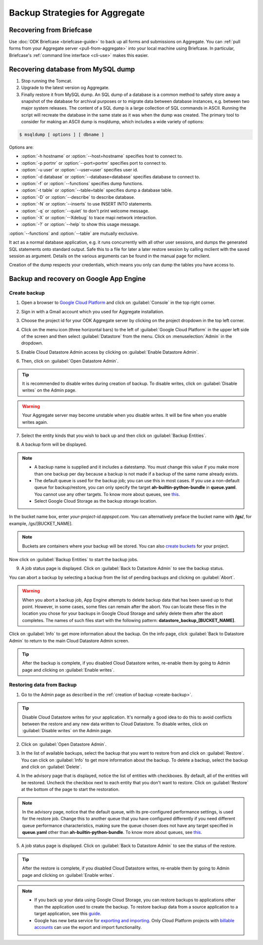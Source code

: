 Backup Strategies for Aggregate
================================

.. _briefcase-backup:

Recovering from Briefcase
---------------------------

Use :doc:`ODK Briefcase <briefcase-guide>` to back up all forms and submissions on Aggregate. You can :ref:`pull forms from your Aggregate server <pull-from-aggregate>` into your local machine using Briefcase. In particular, Briefcase's :ref:`command line interface <cli-use>` makes this easier.

.. _mysql-backup:

Recovering database from MySQL dump 
--------------------------------------

1. Stop running the Tomcat.
2. Upgrade to the latest version og Aggregate.
3. Finally restore it from MySQL dump. An SQL dump of a database is a common method to safely store away a snapshot of the database for archival purposes or to migrate data between database instances, e.g. between two major system releases. The content of a SQL dump is a large collection of SQL commands in ASCII. Running the script will recreate the database in the same state as it was when the dump was created. The primary tool to consider for making an ASCII dump is msqldump, which includes a wide variety of options:

.. code-block:: console

	$ msqldump [ options ] [ dbname ]

Options are:

- :option:`-h hostname` or :option:`--host=hostname` specifies host to connect to.
- :option:`-p portnr` or :option:`--port=portnr` specifies port to connect to.
- :option:`-u user` or :option:`--user=user` specifies user id.
- :option:`-d database` or :option:`--database=database` specifies database to connect to.
- :option:`-f` or :option:`--functions` specifies dump functions.
- :option:`-t table` or :option:`--table=table` specifies dump a database table.
- :option:`-D` or :option:`--describe` to describe database.
- :option:`-N` or :option:`--inserts` to use INSERT INTO statements.
- :option:`-q` or :option:`--quiet` to don't print welcome message.
- :option:`-X` or :option:`--Xdebug` to trace mapi network interaction.
- :option:`-?` or :option:`--help` to show this usage message.

:option:`--functions` and :option:`--table` are mutually exclusive.

It act as a normal database application, e.g. it runs concurrently with all other user sessions, and dumps the generated SQL statements onto standard output. Safe this to a file for later a later restore session by calling mclient with the saved session as argument. Details on the various arguments can be found in the manual page for mclient.

Creation of the dump respects your credentials, which means you only can dump the tables you have access to. 

.. _gae-backup:

Backup and recovery on Google App Engine
-------------------------------------------

.. _create-backup:

Create backup
~~~~~~~~~~~~~~~

1. Open a browser to  `Google Cloud Platform <https://cloud.google.com/>`_ and click on :guilabel:`Console` in the top right corner.

.. image:: /img/aggregate-backup/cloud-console.png
   :alt: Image showing console option.

2. Sign in with a Gmail account which you used for Aggregate installation.

.. image:: /img/aggregate-backup/email-select.png
   :alt: Image showing sign in window.

3. Choose the project id for your ODK Aggregate server by clicking on the project dropdown in the top left corner.

.. image:: /img/aggregate-backup/dropdown.png
   :alt: Image showing project dropdown.

.. image:: /img/aggregate-backup/project-select.png
   :alt: Image showing project selection box.

4. Click on the menu icon (three horizontal bars) to the left of :guilabel:`Google Cloud Platform` in the upper left side of the screen and then select :guilabel:`Datastore` from the menu. Click on :menuselection:`Admin` in the dropdown.

.. image:: /img/aggregate-backup/admin.png
   :alt: Image showing Datastore and Admin option.

5. Enable Cloud Datastore Admin access by clicking on :guilabel:`Enable Datastore Admin`.

.. image:: /img/aggregate-backup/enable-admin.png
   :alt: Image showing Enable Datastore Admin option.

6. Then, click on :guilabel:`Open Datastore Admin`.

.. image:: /img/aggregate-backup/open-admin.png
   :alt: Image showing Open Datastore Admin option.

.. tip::
   
  It is recommended to disable writes during creation of backup. To disable writes, click on :guilabel:`Disable writes` on the Admin page.

.. image:: /img/aggregate-backup/disable-writes.png
   :alt: Image showing Disable writes option.

.. warning::
   
  Your Aggregate server may become unstable when you disable writes. It will be fine when you enable writes again.

7. Select the entity kinds that you wish to back up and then click on :guilabel:`Backup Entities`.

.. image:: /img/aggregate-backup/backup-select.png
   :alt: Image showing backup entities selection.

8. A backup form will be displayed.

.. image:: /img/aggregate-backup/backup-form.png
   :alt: Image showing backup form.

.. note::

  - A backup name is supplied and it includes a datestamp. You must change this value if you make more than one backup per day because a backup is not made if a backup of the same name already exists.
  - The default queue is used for the backup job; you can use this in most cases. If you use a non-default queue for backup/restore, you can only specify the target **ah-builtin-python-bundle** in **queue.yaml**. You cannot use any other targets. To know more about queues, see `this <https://cloud.google.com/appengine/docs/standard/java/taskqueue/>`_.
  - Select Google Cloud Storage as the backup storage location.

In the bucket name box, enter *your-project-id.appspot.com*. You can alternatively preface the bucket name with **/gs/**, for example, /gs/[BUCKET_NAME].

.. note::
  
  Buckets are containers where your backup will be stored. You can also `create buckets <https://cloud.google.com/storage/docs/creating-buckets>`_ for your project.  

Now click on :guilabel:`Backup Entities` to start the backup jobs.  

9. A job status page is displayed. Click on :guilabel:`Back to Datastore Admin` to see the backup status. 

.. image:: /img/aggregate-backup/backup-job.png
   :alt: Image showing backup job status page.

You can abort a backup by selecting a backup from the list of pending backups and clicking on :guilabel:`Abort`. 

.. image:: /img/aggregate-backup/pending-backup.png
   :alt: Image showing Abort and Info option.

.. warning::

  When you abort a backup job, App Engine attempts to delete backup data that has been saved up to that point. However, in some cases, some files can remain after the abort. You can locate these files in the location you chose for your backups in Google Cloud Storage and safely delete them after the abort completes. The names of such files start with the following pattern: **datastore_backup_[BUCKET_NAME]**. 
  
Click on :guilabel:`Info` to get more information about the backup. On the info page, click :guilabel:`Back to Datastore Admin` to return to the main Cloud Datastore Admin screen.

.. image:: /img/aggregate-backup/backup-info.png
   :alt: Image showing backup info.

.. tip::

  After the backup is complete, if you disabled Cloud Datastore writes, re-enable them by going to Admin page and clicking on :guilabel:`Enable writes`.

.. image:: /img/aggregate-backup/enable-writes.png
   :alt: Image shwowing Enable writes option.

.. _restore-backup:

Restoring data from Backup
~~~~~~~~~~~~~~~~~~~~~~~~~~~

1. Go to the Admin page as described in the :ref:`creation of backup <create-backup>`.

.. image:: /img/aggregate-backup/admin.png
   :alt: Image showing Datastore and Admin option.

.. tip::

  Disable Cloud Datastore writes for your application. It's normally a good idea to do this to avoid conflicts between the restore and any new data written to Cloud Datastore. To disable writes, click on :guilabel:`Disable writes` on the Admin page.

.. image:: /img/aggregate-backup/disable-writes.png
   :alt: Image showing Disable writes option.

2. Click on :guilabel:`Open Datastore Admin`.

.. image:: /img/aggregate-backup/open-admin.png
   :alt: Image showing Open Datastore Admin option.

3. In the list of available backups, select the backup that you want to restore from and click on :guilabel:`Restore`. You can click on :guilabel:`Info` to get more information about the backup. To delete a backup, select the backup and click on :guilabel:`Delete`.

.. image:: /img/aggregate-backup/backup-list.png
   :alt: Image showing Restore, Info and Delete options.

4. In the advisory page that is displayed, notice the list of entities with checkboxes. By default, all of the entities will be restored. Uncheck the checkbox next to each entity that you don't want to restore. Click on :guilabel:`Restore` at the bottom of the page to start the restoration.

.. image:: /img/aggregate-backup/restore-backup.png
   :alt: Image showing restore option.

.. note::   

  In the advisory page, notice that the default queue, with its pre-configured performance settings, is used for the restore job. Change this to another queue that you have configured differently if you need different queue performance characteristics, making sure the queue chosen does not have any target specified in **queue.yaml** other than **ah-builtin-python-bundle**. To know more about queues, see `this <https://cloud.google.com/appengine/docs/standard/java/taskqueue/>`_.

5. A job status page is displayed. Click on :guilabel:`Back to Datastore Admin` to see the status of the restore. 

.. image:: /img/aggregate-backup/restore-job.png
   :alt: Image showing job status page.

.. image:: /img/aggregate-backup/restore-status.png
   :alt: Image showing restore status.

.. tip::

  After the restore is complete, if you disabled Cloud Datastore writes, re-enable them by going to Admin page and clicking on :guilabel:`Enable writes`.

.. image:: /img/aggregate-backup/enable-writes.png
   :alt: Image shwowing Enable writes option.

.. note::

  - If you back up your data using Google Cloud Storage, you can restore backups to applications other than the application used to create the backup. To restore backup data from a source application to a target application, see this `guide <https://cloud.google.com/appengine/docs/standard/python/console/datastore-backing-up-restoring>`_.
  - Google has new beta service for `exporting and importing <https://cloud.google.com/datastore/docs/export-import-entities>`_. Only Cloud Platform projects with `billable accounts <https://cloud.google.com/support/billing/>`_ can use the export and import functionality. 